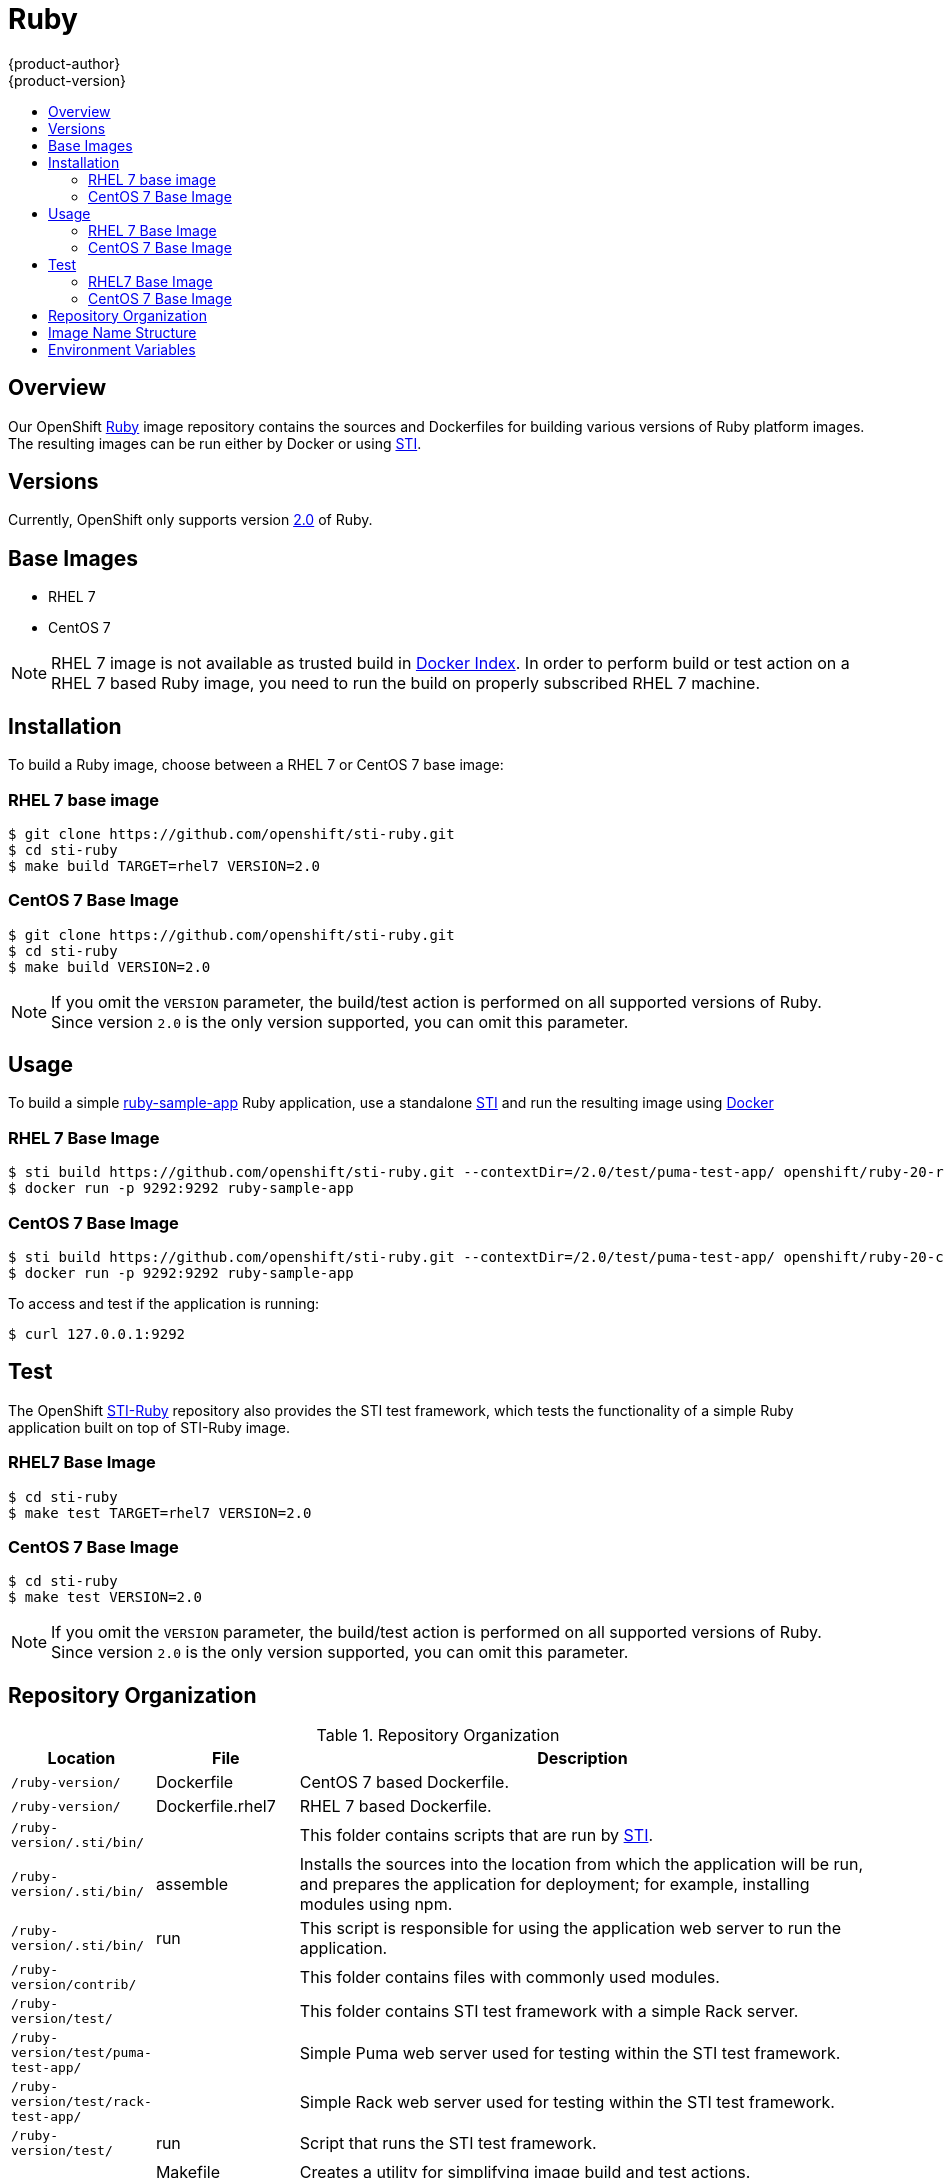 = Ruby
{product-author}
{product-version}
:data-uri:
:icons:
:experimental:
:toc: macro
:toc-title:

toc::[]

== Overview
Our OpenShift https://github.com/openshift/sti-ruby/tree/master/2.0[Ruby] image repository contains the sources and Dockerfiles for building various versions of Ruby platform images. The resulting images can be run either by Docker or using https://github.com/openshift/source-to-image[STI].

== Versions
Currently, OpenShift only supports version https://github.com/openshift/sti-ruby/tree/master/2.0[2.0] of Ruby.

== Base Images

* RHEL 7
* CentOS 7

[NOTE]
====
RHEL 7 image is not available as trusted build in https://index.docker.io[Docker Index]. In order to perform build or test action on a RHEL 7 based Ruby image, you need to run the build on properly subscribed RHEL 7 machine.
====

== Installation
To build a Ruby image, choose between a RHEL 7 or CentOS 7 base image:

=== RHEL 7 base image

----
$ git clone https://github.com/openshift/sti-ruby.git
$ cd sti-ruby
$ make build TARGET=rhel7 VERSION=2.0
----

=== CentOS 7 Base Image

----
$ git clone https://github.com/openshift/sti-ruby.git
$ cd sti-ruby
$ make build VERSION=2.0
----

[NOTE]
====
If you omit the `VERSION` parameter, the build/test action is performed on all supported versions of Ruby. Since version `2.0` is the only version supported, you can omit this parameter.
====

== Usage
To build a simple https://github.com/openshift/sti-ruby/tree/master/2.0/test/puma-test-app[ruby-sample-app] Ruby application, use a standalone https://github.com/openshift/source-to-image[STI] and run the resulting image using http://docker.io[Docker]

=== RHEL 7 Base Image

----
$ sti build https://github.com/openshift/sti-ruby.git --contextDir=/2.0/test/puma-test-app/ openshift/ruby-20-rhel7 ruby-sample-app
$ docker run -p 9292:9292 ruby-sample-app
----

=== CentOS 7 Base Image

----
$ sti build https://github.com/openshift/sti-ruby.git --contextDir=/2.0/test/puma-test-app/ openshift/ruby-20-centos7 ruby-sample-app
$ docker run -p 9292:9292 ruby-sample-app
----

To access and test if the application is running:

----
$ curl 127.0.0.1:9292
----

== Test
The OpenShift https://github.com/openshift/sti-ruby/tree/master/2.0[STI-Ruby] repository also provides the STI test framework, which tests the functionality of a simple Ruby application built on top of STI-Ruby image.

=== RHEL7 Base Image

----
$ cd sti-ruby
$ make test TARGET=rhel7 VERSION=2.0
----

=== CentOS 7 Base Image

----
$ cd sti-ruby
$ make test VERSION=2.0
----

[NOTE]
====
If you omit the `VERSION` parameter, the build/test action is performed on all supported versions of Ruby. Since version `2.0` is the only version supported, you can omit this parameter.
====

== Repository Organization

.Repository Organization
[cols=".^2,.^2,8",options="header"]
|===

|Location |File |Description

|`/ruby-version/`
|[filename]#Dockerfile#
|CentOS 7 based Dockerfile.

|`/ruby-version/`
|[filename]#Dockerfile.rhel7#
|RHEL 7 based Dockerfile.

|`/ruby-version/.sti/bin/`
|
|This folder contains scripts that are run by https://github.com/openshift/source-to-image[STI].

|`/ruby-version/.sti/bin/`
|[filename]#assemble#
|Installs the sources into the location from which the application will be run, and prepares the application for deployment; for example, installing modules using npm.

|`/ruby-version/.sti/bin/`
|[filename]#run#
|This script is responsible for using the application web server to run the application.

|`/ruby-version/contrib/`
|
|This folder contains files with commonly used modules.

|`/ruby-version/test/`
|
|This folder contains STI test framework with a simple Rack server.

|`/ruby-version/test/puma-test-app/`
|
|Simple Puma web server used for testing within the STI test framework.

|`/ruby-version/test/rack-test-app/`
|
|Simple Rack web server used for testing within the STI test framework.

|`/ruby-version/test/`
|[filename]#run#
|Script that runs the STI test framework.

|
|[filename]#Makefile#
|Creates a utility for simplifying image build and test actions.

|`hack/`
|
|This folder contains scripts responsible for building and testing actions performed by the [filename]#Makefile#.
|===

== Image Name Structure

Use the following image name structure:

****
`openshift/[replaceable]#<platform_name>#-[replaceable]#<platform_version>#-[replaceable]#<base_builder_image>#`
****

Where:

. [replaceable]#<platform_name># - Refers to the STI platform; for example, `ruby`
. [replaceable]#<platform_version># - The version of the referenced platform, without dots; for example, `20` for Ruby 2.0
. [replaceable]#<Base_builder_image># - The base OS, such as `rhel7` or `centos7`

.Example image names:
====

----
openshift/ruby-20-centos7

openshift/ruby-20-rhel7
----
====

== Environment Variables

To set these environment variables, you can place them into `.sti/environment`
file inside your source code repository.

* [envvar]#RACK_ENV# - This variable specifies the environment within which the Ruby application is deployed; for example, `production`, `development`, or `test`. Each level has different behavior in terms of logging verbosity, error pages, and ruby gem installation. The application assets are only compiled if [envvar]#RACK_ENV# is set to `production`.

* [envvar]#RAILS_ENV# - This variable specifies the environment within which the Ruby on Rails application is deployed; for example, `production`, `development`, or `test`. Each level has different behavior in terms of logging verbosity, error pages, and ruby gem installation. The application assets are only compiled if [envvar]#RAILS_ENV# is set to `production`.

* [envvar]#DISABLE_ASSET_COMPILATION# - This variable indicates that the process of asset compilation can be skipped. Asset compilation only happens when the application runs in a production environment. Therefore, you can use this variable when assets have already been compiled.
